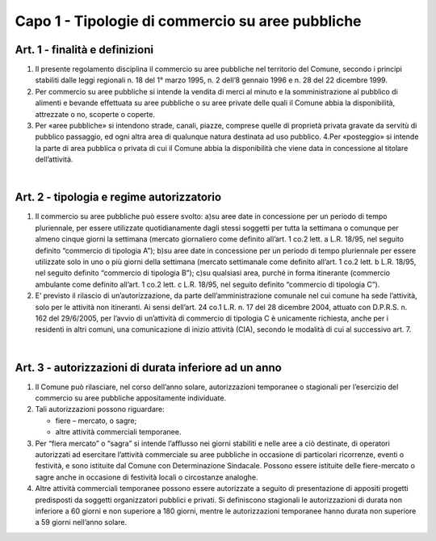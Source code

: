 =================
Capo 1 - Tipologie di commercio su aree pubbliche
=================

Art. 1 - finalità e definizioni 
-------------------------------

1. Il  presente  regolamento  disciplina  il  commercio  su  aree  pubbliche  nel  territorio  del  Comune,  secondo  i  principi  stabiliti  dalle  leggi  regionali  n.  18  del  1°  marzo  1995,  n.  2  dell’8  gennaio  1996 e n. 28 del 22 dicembre 1999.  

2. Per   commercio   su   aree   pubbliche   si   intende   la   vendita   di   merci   al   minuto   e   la   somministrazione  al  pubblico  di  alimenti  e  bevande  effettuata  su  aree  pubbliche  o  su  aree  private delle quali il Comune abbia la disponibilità, attrezzate o no, scoperte o coperte.  

3. Per  «aree  pubbliche»  si  intendono  strade,  canali,  piazze,  comprese  quelle  di  proprietà  privata  gravate  da  servitù  di  pubblico  passaggio,  ed  ogni  altra  area  di  qualunque  natura  destinata  ad  uso pubblico.  4.Per  «posteggio»  si  intende  la  parte  di  area  pubblica  o  privata  di  cui  il  Comune  abbia  la  disponibilità che viene data in concessione al titolare dell’attività.  

|

Art. 2 - tipologia e regime autorizzatorio
------------------------------------------

1. Il commercio su aree pubbliche può essere svolto:  a)su  aree  date  in  concessione  per  un  periodo  di  tempo  pluriennale,  per  essere  utilizzate  quotidianamente dagli stessi soggetti per tutta la settimana o comunque per almeno cinque giorni la settimana (mercato giornaliero come definito all’art. 1 co.2 lett. a L.R. 18/95,  nel seguito definito “commercio di tipologia A”);  b)su aree date in concessione per un periodo di tempo pluriennale per essere utilizzate solo in uno  o  più  giorni  della  settimana  (mercato  settimanale  come  definito  all’art.  1  co.2  lett.  b  L.R. 18/95, nel seguito definito “commercio di tipologia B”);  c)su qualsiasi area, purché in forma itinerante (commercio ambulante come definito all’art. 1 co.2 lett. c L.R. 18/95, nel seguito definito “commercio di tipologia C”).  

2. E’ previsto  il  rilascio  di  un’autorizzazione,  da  parte  dell’amministrazione  comunale  nel  cui  comune ha sede l’attività, solo per le attività non itineranti. Ai sensi dell’art. 24 co.1 L.R. n. 17 del 28 dicembre 2004, attuato con D.P.R.S. n. 162 del 29/6/2005, per l’avvio di un’attività di commercio  di  tipologia  C  è  unicamente  richiesta,  anche  per  i  residenti  in  altri  comuni,  una  comunicazione di inizio attività (CIA), secondo le modalità di cui al successivo art. 7.

|

Art. 3 - autorizzazioni di durata inferiore ad un anno
-------------------------------------------------------

1. Il  Comune  può  rilasciare,  nel  corso  dell’anno  solare,  autorizzazioni  temporanee  o  stagionali  per l’esercizio del commercio su aree pubbliche appositamente individuate. 

2. Tali autorizzazioni possono riguardare: 

   • fiere – mercato, o sagre; 
   
   • altre attività commerciali temporanee.

3. Per  “fiera  mercato”  o  “sagra”  si  intende  l’afflusso  nei  giorni  stabiliti  e  nelle  aree  a  ciò  destinate,  di  operatori  autorizzati  ad  esercitare  l’attività  commerciale  su  aree  pubbliche  in  occasione  di  particolari  ricorrenze,  eventi  o  festività,  e  sono  istituite  dal  Comune  con  Determinazione  Sindacale.  Possono  essere  istituite  delle  fiere-mercato  o  sagre  anche  in  occasione di festività locali o circostanze analoghe. 

4. Altre attività commerciali temporanee possono essere autorizzate a seguito di presentazione di appositi  progetti  predisposti  da  soggetti  organizzatori  pubblici  e  privati.  Si  definiscono  stagionali  le  autorizzazioni  di  durata  non  inferiore  a  60  giorni  e  non  superiore  a  180  giorni,  mentre le autorizzazioni temporanee hanno durata non superiore a 59 giorni nell’anno solare.


